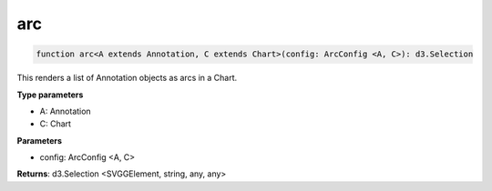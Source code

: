 .. role:: trst-class
.. role:: trst-interface
.. role:: trst-function
.. role:: trst-property
.. role:: trst-property-desc
.. role:: trst-method
.. role:: trst-method-desc
.. role:: trst-parameter
.. role:: trst-type
.. role:: trst-type-parameter

.. _arc:

:trst-function:`arc`
====================

.. container:: collapsible

  .. code-block:: typescript

    function arc<A extends Annotation, C extends Chart>(config: ArcConfig <A, C>): d3.Selection

.. container:: content

  This renders a list of Annotation objects as arcs in a Chart.

  **Type parameters**

  - A: Annotation
  - C: Chart

  **Parameters**

  - config: ArcConfig <A, C>

  **Returns**: d3.Selection <SVGGElement, string, any, any>